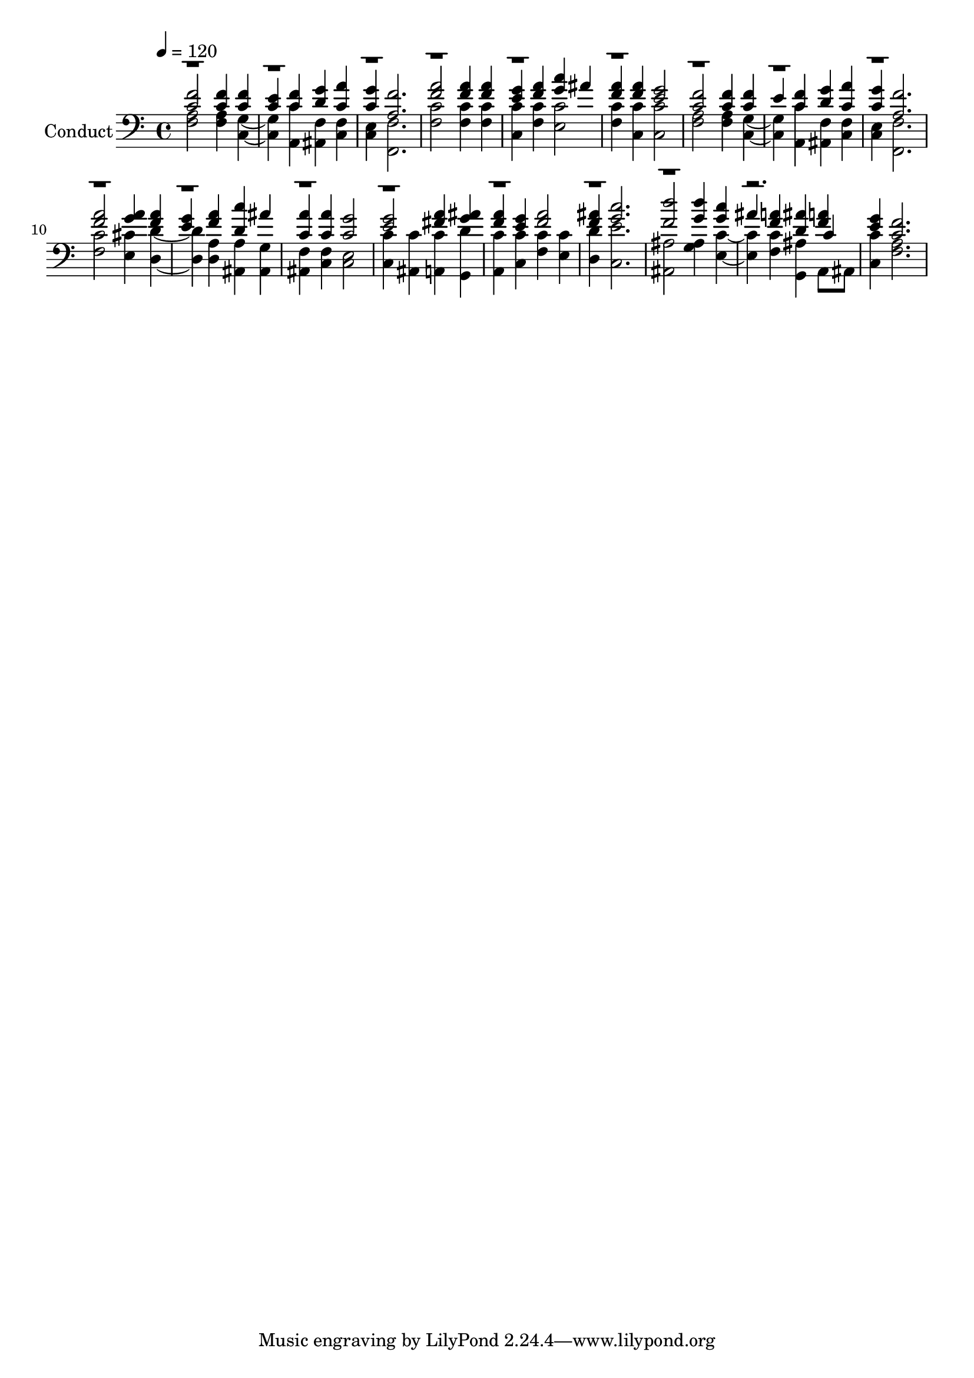 % Lily was here -- automatically converted by c:/Program Files (x86)/LilyPond/usr/bin/midi2ly.py from output/midi/030-holy-god-we-praise-your-name.mid
\version "2.14.0"

\layout {
  \context {
    \Voice
    \remove "Note_heads_engraver"
    \consists "Completion_heads_engraver"
    \remove "Rest_engraver"
    \consists "Completion_rest_engraver"
  }
}

trackAchannelA = {
  
  \set Staff.instrumentName = "Conduct"
  
  \tempo 4 = 120 
  
}

trackA = <<
  \context Voice = voiceA \trackAchannelA
>>


trackBchannelA = {
  
}

trackBchannelB = {
  
}

trackBchannelC = \relative c {
  \voiceOne
  <c' f >2 <f c >4 <f c > 
  | % 2
  <e c > <f c > <d g > <c a' > 
  | % 3
  <g' c, > <f a, >2. 
  | % 4
  <a f >2 <f a >4 <a f > 
  | % 5
  <e g > <a f > <g c > ais 
  | % 6
  <a f > <a f > <g e >2 
  | % 7
  <f c > <f c >4 <f c > 
  | % 8
  e <c f > <g' d > <a c, > 
  | % 9
  <c, g' > <f a, >2. 
  | % 10
  <a f >2 <a g >4 <a f > 
  | % 11
  <e g > <f a > <d c' > ais' 
  | % 12
  <c, a' > <c a' > <c g' >2 
  | % 13
  <g' e > <a fis >4 <ais g > 
  | % 14
  <a f > <g e > <a f >2 
  | % 15
  <ais f >4 <c g >2. 
  | % 16
  <f, d' >2 <g d' >4 <g c > 
  | % 17
  ais <f a > <ais d, > <a f > 
  | % 18
  <g e > <f c >2. 
  | % 19
  
}

trackBchannelD = \relative c {
  \voiceFour
  <f a >2 <a f >4 <c, g' >2 <c' a, >4 <f, ais, > <f c > 
  | % 3
  <c e > <f f, >2. 
  | % 4
  <c' f, >2 <c f, >4 <c f, > 
  | % 5
  <c c, > <f, c' > <e c' >2 
  | % 6
  <c' f, >4 <c c, > <c, c' >2 
  | % 7
  <a' f > <a f >4 <g c, >2 <c a, >4 <f, ais, > <f c > 
  | % 9
  <e c > <f f, >2. 
  | % 10
  <c' f, >2 <e, cis' >4 <d' d, >2 <d, a' >4 <a' ais, > <g ais, > 
  | % 12
  <f ais, > <f c > <e c >2 
  | % 13
  <c' c, >4 <ais, c' > <a c' > <g d'' > 
  | % 14
  <c' a, > <c, c' > <c' f, > <e, c' > 
  | % 15
  <d' d, > <e c, >2. 
  | % 16
  <ais,, ais' >2 <ais' g >4 <c e, >2 <c f, >4 <ais g, > a,8 ais 
  | % 18
  <c' c, >4 <a f >2. 
  | % 19
  
}

trackBchannelDvoiceB = \relative c {
  \voiceThree
  r4*67 c'4 
  | % 18
  
}

trackB = <<

  \clef bass
  
  \context Voice = voiceA \trackBchannelA
  \context Voice = voiceB \trackBchannelB
  \context Voice = voiceC \trackBchannelC
  \context Voice = voiceD \trackBchannelD
  \context Voice = voiceE \trackBchannelDvoiceB
>>


\score {
  <<
    \context Staff=trackB \trackA
    \context Staff=trackB \trackB
  >>
  \layout {}
  \midi {}
}
